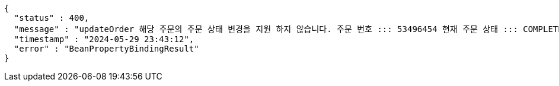 [source,json,options="nowrap"]
----
{
  "status" : 400,
  "message" : "updateOrder 해당 주문의 주문 상태 변경을 지원 하지 않습니다. 주문 번호 ::: 53496454 현재 주문 상태 ::: COMPLETED 변경 불가 상태 ::: COMPLETED",
  "timestamp" : "2024-05-29 23:43:12",
  "error" : "BeanPropertyBindingResult"
}
----